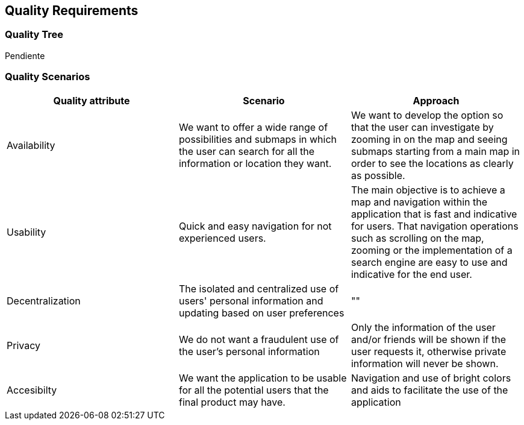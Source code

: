 [[section-quality-scenarios]]
== Quality Requirements

=== Quality Tree
Pendiente

=== Quality Scenarios
[options="header"]
|===
| Quality attribute | Scenario | Approach
| Availability |  We want to offer a wide range of possibilities and submaps in which the user can search for all the information or location they want. | We want to develop the option so that the user can investigate by zooming in on the map and seeing submaps starting from a main map in order to see the locations as clearly as possible.
| Usability | Quick and easy navigation for not experienced users. | The main objective is to achieve a map and navigation within the application that is fast and indicative for users. That navigation operations such as scrolling on the map, zooming or the implementation of a search engine are easy to use and indicative for the end user.
| Decentralization | The isolated and centralized use of users' personal information and updating based on user preferences | ""
| Privacy | We do not want a fraudulent use of the user's personal information | Only the information of the user and/or friends will be shown if the user requests it, otherwise private information will never be shown.
| Accesibilty | 
We want the application to be usable for all the potential users that the final product may have. | Navigation and use of bright colors and aids to facilitate the use of the application
|===
